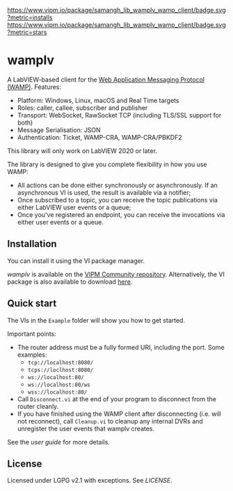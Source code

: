 [[https://www.vipm.io/package/samangh_lib_wamplv_wamp_client/][https://www.vipm.io/package/samangh_lib_wamplv_wamp_client/badge.svg?metric=installs]]
[[https://www.vipm.io/package/samangh_lib_wamplv_wamp_client/][https://www.vipm.io/package/samangh_lib_wamplv_wamp_client/badge.svg?metric=stars]]

* wamplv

A LabVIEW-based client for the [[https://wamp-proto.org/][Web Application Messaging Protocol
(WAMP)]]. Features:

+ Platform: Windows, Linux, macOS and Real Time targets
+ Roles: caller, callee, subscriber and publisher
+ Transport: WebSocket, RawSocket TCP (including TLS/SSL support for
  both)
+ Message Serialisation: JSON
+ Authentication: Ticket, WAMP-CRA, WAMP-CRA/PBKDF2

This library will only work on LabVIEW 2020 or later.

The library is designed to give you complete flexibility in how you use
WAMP:

+ All actions can be done either synchronously or asynchronously. If an
  asynchronous VI is used, the result is available via a notifier;
+ Once subscribed to a topic, you can receive the topic publications via
  either LabVIEW user events or a queue;
+ Once you've registered an endpoint, you can receive the invocations
  via either user events or a queue.

** Installation

You can install it using the VI package manager.

/wamplv/ is available on the [[https://www.vipm.io/package/samangh_lib_wamplv_wamp_client/][VIPM Community repository]]. Alternatively,
the VI package is also available to download [[https://github.com/samangh/wamplv/releases][here]].

** Quick start

The VIs in the =Example= folder will show you how to get started.

#+HTML:<p align="center"><img src="docs/images/example.png" /></p>

Important points:

+ The router address must be a fully formed URI, including the port. Some
  examples: 
  + =tcp://localhost:8080/=
  + =tcps://loclhost:8080/=
  + =ws://localhost:80/=
  + =ws://localhost:80/ws=
  + =wss://localhost:80/=
+ Call =Disconnect.vi= at the end of your program to disconnect from the
  router cleanly.
+ If you have finished using the WAMP client after disconnecting
  (i.e. will not reconnect), call =Cleanup.vi= to cleanup any internal
  DVRs and unregister the user events that wamplv creates.

See the [[docs/guide.md][user guide]] for more details.

** License

Licensed under LGPG v2.1 with exceptions. See [[LICENSE]].
